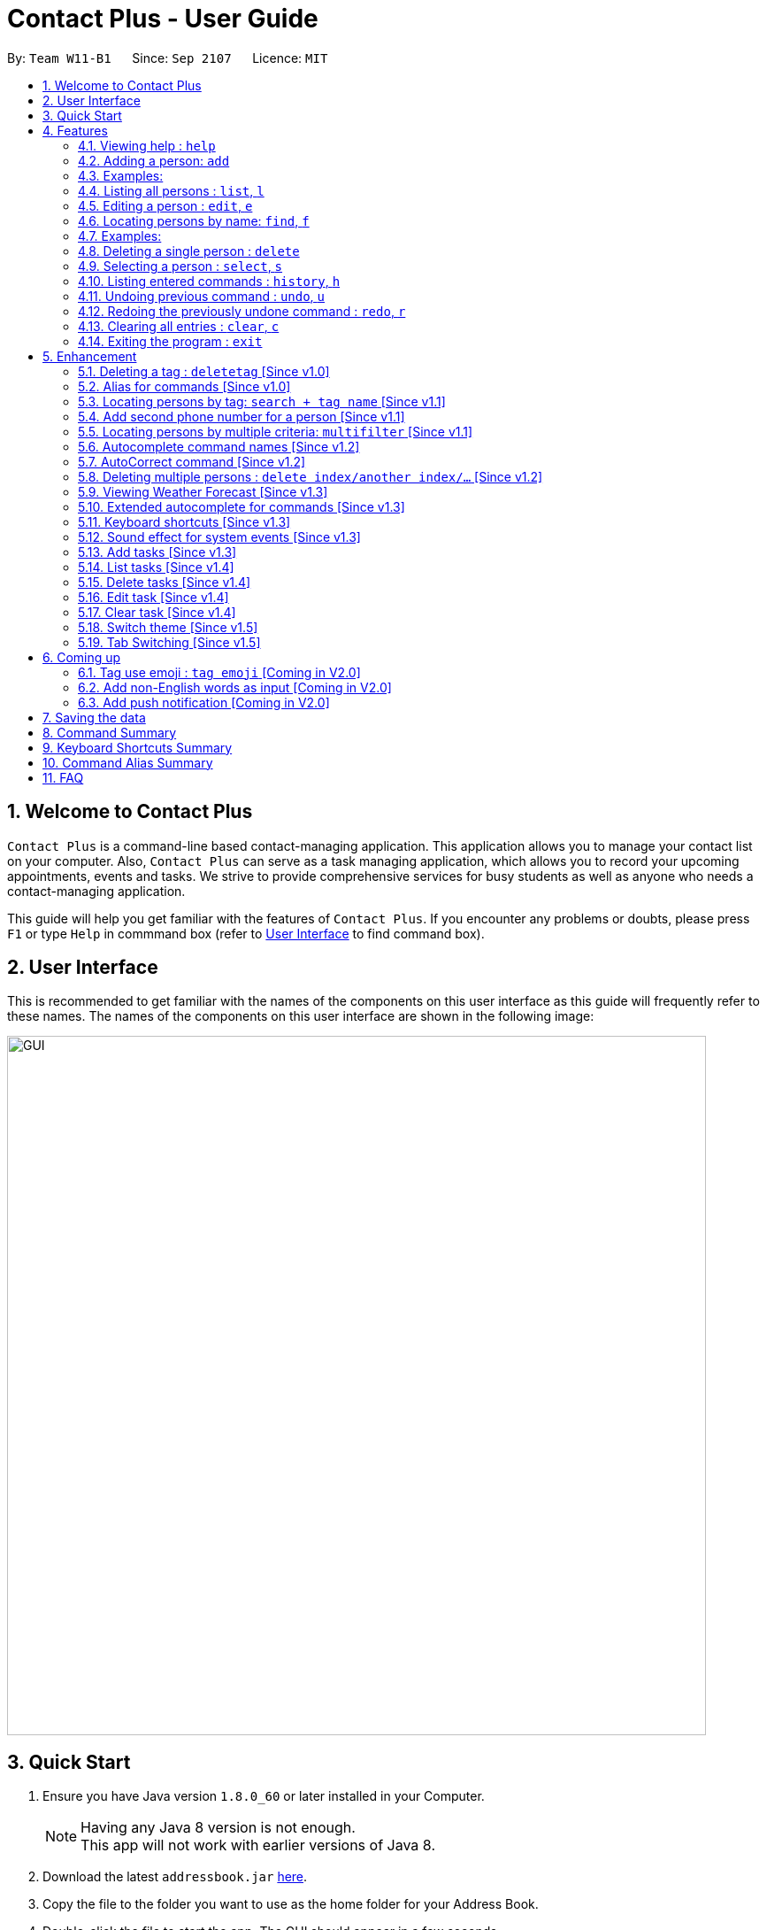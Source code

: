 = Contact Plus - User Guide
:toc:
:toc-title:
:toc-placement: preamble
:sectnums:
:experimental:
:icons: font
:imagesDir: images
:stylesDir: stylesheets
:experimental:
ifdef::env-github[]
:tip-caption: :bulb:
:note-caption: :information_source:
endif::[]
:repoURL: https://github.com/CS2103AUG2017-W11-B1/main

By: `Team W11-B1`      Since: `Sep 2107`      Licence: `MIT`

== Welcome to Contact Plus
// tag::welcome[]

`Contact Plus` is a command-line based contact-managing application. This application allows you to manage your contact list on your computer. Also, `Contact Plus` can serve as a task managing application,
 which allows you to record your upcoming appointments, events and tasks. We strive to provide comprehensive services for busy students as well as anyone who needs a contact-managing application. +

// end::welcome[]

This guide will help you get familiar with the features of `Contact Plus`. If you encounter any problems or doubts, please press kbd:[F1] or type `Help` in commmand box (refer to link:#user-interface[User Interface] to find command box).

== User Interface [[user-interface]]
This is recommended to get familiar with the names of the components on this user interface as this guide will frequently refer to these names.
The names of the components on this user interface are shown in the following image:

image::GUI.png[width="790"]

// tag::quick-start[]

== Quick Start

.  Ensure you have Java version `1.8.0_60` or later installed in your Computer.
+
[NOTE]
Having any Java 8 version is not enough. +
This app will not work with earlier versions of Java 8.
+
.  Download the latest `addressbook.jar` link:{repoURL}/releases[here].
.  Copy the file to the folder you want to use as the home folder for your Address Book.
.  Double-click the file to start the app. The GUI should appear in a few seconds.
+
.  Type the command in the command box and press kbd:[Enter] to execute it. +
e.g. typing *`help`* and pressing kbd:[Enter] will open the help window.
+
.  Refer to the link:#command-summary[command summary] section below for the complete list of commands.

// end::quick-start[]

== Features

====
*Command Format*

* Words in `UPPER_CASE` are the parameters to be supplied by the user e.g. in `add n/NAME`, `NAME` is a parameter which can be used as `add n/John Doe`.
* Items in square brackets are optional e.g `n/NAME [t/TAG]` can be used as `n/John Doe t/friend` or as `n/John Doe`.
* Items with `…`​ after them can be used multiple times including zero times e.g. `[t/TAG]...` can be used as `{nbsp}` (i.e. 0 times), `t/friend`, `t/friend t/family` etc.
* Parameters can be in any order e.g. if the command specifies `n/NAME p/PHONE_NUMBER`, `p/PHONE_NUMBER n/NAME` is also acceptable.
====

=== Viewing help : `help` [[help-command]]

Command Format: `help` +
Keyboard shortcut: `F1` +
UI: Menu bar (refer to link:#user-interface[User Interface]) - kbd:[Help]

=== Adding a person: `add` [[add-command]]

Adds a person to `Contact Plus` +
Command Format: `add n/NAME p/PHONE_NUMBER p2/PHONE_NUMBER or '-' e/EMAIL a/ADDRESS [t/TAG]...` +
Keyboard shortcut: kbd:[control] + kbd:[a]/kbd:[A]

[NOTE]
====
- A person can have any number of tags (including 0).
- A person can add the symbol '-' if a second phone number is not required for the contact.
- Person names should only contain alphanumeric characters and spaces, and it should not be blank.
- Person emails should be 2 alphanumeric/period strings separated by '@'.
- Phone numbers can only contain numbers, and should be at least 3 digits long.
- Tags names should be alphanumeric +
====

=== Examples:

|===
| Your input | Output
| `add n/John Doe p/98765432 p2/61234567 or '-' e/johnd@example.com a/John street, block 123, #01-01` |
add the contact John doe with first phone number 98765432, second phone number null, email address johndoe@example.com, and address John street, block 123, #01-01 respectively.
|===


=== Listing all persons : `list`, `l` [[list-command]]

Shows all the contacts that you have added to `Contact Plus`. +
Command Format: `list` or `l`

=== Editing a person : `edit`, `e` [[edit-command]]

If you need to update your contacts' information, you can do so with this command. +
Command Format: `edit INDEX [n/NAME] [p/PHONE] [p2/PHONE] [e/EMAIL] [a/ADDRESS] [t/TAG]...`, +
or `e INDEX [n/NAME] [p/PHONE] [p2/PHONE] [e/EMAIL] [a/ADDRESS] [t/TAG]...` +
Keyboard shortcut: kbd:[control] + kbd:[e]/kbd:[E]

==== Description
****
* Edits the person at the specified `INDEX`. The index refers to the index number shown in the last person listing. The index *must be a positive integer* 1, 2, 3, ...
* At least one of the optional fields must be provided.
* Existing values will be updated to the input values.
* When editing tags, the existing tags of the person will be removed i.e adding of tags is not cumulative.
* You can remove all the person's tags by typing `t/` without specifying any tags after it.
****

[NOTE]
====
- A person can have any number of tags (including 0).
- A person can add the symbol '-' if a second phone number is not required for the contact.
- Person names should only contain alphanumeric characters and spaces, and it should not be blank.
- Person emails should be 2 alphanumeric/period strings separated by '@'.
- Phone numbers can only contain numbers, and should be at least 3 digits long.
- Tags names should be alphanumeric +
====

==== Examples

|===
| Your input | Output
| `edit 1 p/91234567 e/johndoe@example.com` |
Updates the phone number and email address of the 1st person to `91234567` and `johndoe@example.com` respectively.
| `edit 2 n/Betsy Crower t/` |
Updates the name of the 2nd person to `Betsy Crower` and clears all existing tags.
|===

=== Locating persons by name: `find`, `f` [[find-command]]

Finds persons whose names contain any of the given keywords. +
Command Format: `find KEYWORD [MORE_KEYWORDS]`, or `f KEYWORD [MORE_KEYWORDS]` +
Keyboard shortcut: kbd:[control] + kbd:[f]/kbd:[F]

****
* The search is case insensitive. e.g `hans` will match `Hans`
* The order of the keywords does not matter. e.g. `Hans Bo` will match `Bo Hans`
* Only the name is searched.
* Only full words will be matched e.g. `Han` will not match `Hans`
* Persons matching at least one keyword will be returned (i.e. `OR` search). e.g. `Hans Bo` will return `Hans Gruber`, `Bo Yang`
****

=== Examples:

|===
| Your input | Output
| `find John` | Returns `john` and `John Doe`
| `find Betsy Tim John` | Returns any person having names `Betsy`, `Tim`, or `John`
|===

=== Deleting a single person : `delete` [[delete-single-person]]

Deletes the person, that you have specified, from `Contact Plus`. +
Command Format: `delete INDEX`, or `d INDEX` +
Keyboard shortcut: kbd:[control] + kbd:[d]/kbd:[D]

[TIP]
This function deletes *ONE* person only. For deleting multple persons simultaneously,
see section <<delete-multiple-persons , 3.20>>.

==== Description

****
* Deletes the person at the specified `INDEX`.
* The index refers to the index number shown in the most recent listing.
* The index *must be a positive integer* 1, 2, 3, ...
****

==== Examples

|===
| Your input | Result
| `list` +
 `delete 2` +

  *Note that `list` and `delete 2` are two different commands. |
  Deletes the 2nd person in `Contact Plus`.
| `find Betsy` +
 `delete 1` +

 * Note that `find Betsy` and `delete 1` are two different commands. |
Deletes the 1st person in the results of the `find` command.
|===

=== Selecting a person : `select`, `s` [[select-command]]

Selects the person identified by the index number used in the last person listing. +
Command Format: `select INDEX` or `s INDEX`

****
* Selects the person and loads the Google search page the person at the specified `INDEX`.
* The index refers to the index number shown in the most recent listing.
* The index *must be a positive integer* `1, 2, 3, ...`
****

Examples:

|===
| Your input | Output +
| `list` + `select 2` + | Selects the 2nd person in `Contact Plus`
| `find Betsy` + `select 1` | Selects the 1st person in the results of the `find` command
|===

=== Listing entered commands : `history`, `h` [[history-command]]

Lists all the commands that you have entered in reverse chronological order. +
Command Format: `history`

[NOTE]
====
Pressing the kbd:[&uarr;] and kbd:[&darr;] arrows will display the previous and next input respectively in the command box.
====

=== Undoing previous command : `undo`, `u` [[undo-command]]

Restores `Contact Plus` to the state before the previous _undoable_ command was executed. +
Command Format: `undo`, `u`

[NOTE]
====
Undoable commands: commands that modify the content in `Contact Plus` (`add`, `delete`, `edit` and `clear`).
====

Examples:

|===
| Your input | Output +
| `delete 1` + `list` + `undo` | Reverses the `delete 1` command
| `select 1`+ `list` + `undo` | The `undo` command fails as there are no undoable commands executed previously.
| `delete 1` +`clear` +`undo`| Reverses the `clear` command
| `delete 1` +`clear` +`undo` | Reverses the `delete 1` command
|===

=== Redoing the previously undone command : `redo`, `r` [[redo-command]]

Reverses the most recent `undo` command. +
Command Format: `redo`, `r`

Examples:

|===
| Your input | Output +
| `delete 1`+ `undo` + `redo` | Reapplies the `delete 1` command
| `delete 1` +`redo`| The `redo` command fails as there are no `undo` commands executed previously.
| `delete 1` +`clear` +`undo` + `undo + `redo` + `redo`| Reapplies the `clear` command
|===

=== Clearing all entries : `clear`, `c` [[clear-command]]

Clears all entries from `Contact Plus`. +
Command Format: `clear` or `c`

=== Exiting the program : `exit` [[exit-command]]

Exits the program. +
Command Format: `exit`

== Enhancement

=== Deleting a tag : `deletetag` [Since v1.0]

//tag::deletetag-command[]

[[deletetag-command]] Need to reorganize your social groups? `deletetag` enables you to delete
tags from all your contacts in `Contact Plus` ! +
Command Format: `deletetag tag_name` +
Quick demo: link:#how-to-use-deletetag-command[here]

==== Description

****
* The alias for this command is `dt`. That means that you can type +
`dt` instead of `deletetag`.
* Deletes the tag with the specified `tag_name` from all records in `Contact Plus`.
* `tag_name` is case-sensitive (i.e. `Friends` is not the
same as `friends`).
****

==== Examples

|===

| *Your input* | *Result*
| `deletetag friends` | Deletes the tag `friends` from all records in `Contact Plus`. +

No action is performed if there is no tag named `friends` in `Contact Plus`.

|===

==== How to use [[how-to-use-deletetag-command]]
. Type `deletetag` followed by the name of the tag that you wish to delete.
For example, we use the name "friends".
+
image:DeleteTagCommand-step-1.png[width="250"]

. After hitting kbd:[ENTER], the tag with the specified name is deleted from all contacts in `Contact Plus`.
+
image:DeleteTagCommand-step-2.png[width="250"]

// end::deletetag-command[]

=== Alias for commands [Since v1.0]
Too lazy to type the full command? The alias feature allows you to type a shorter version of the command name.

A list of available aliases can be found  link:#list-of-alias[here].

Command Format: `command_alise` +
Quick demo: link:#how-to-use-alias-command[here]

==== How to use [[how-to-use-alias-command]]
. The image below demonstrates the example of using `a`.
+
image:AddCommandAlias.png[width="500"]

. The image below demonstrates the result of the above alias.
+
image:AddCommandAliasResult.png[width="500"]

=== Locating persons by tag: `search + tag name` [Since v1.1] [[searchtag-command]]

Searches persons whose tag names contain any of the given keywords. +
Command Format: `search KEYWORD [MORE_KEYWORDS]`+
Quick demo: link:#how-to-use-locate-person_by_tag[here]

****
* The search is case sensitive. e.g `Friends` will not match `friends`
* The order of the keywords does not matter. e.g. `friends colleague` is the same as `colleague friends`
* Only the tag name is searched.
* Only full tag name will be accepted e.g. `friends` will not match `fri`
* Result displays "Unknown tag" if no person has the tag
* Alias for "search" is "st"
* Persons's tag names matching at least one keyword will be returned (i.e. `OR` search). e.g. `friends colleague` will return persons with `friends`, or `colleague` tag
****

==== Examples
|===
| *Your input* | *Result*
| `search friends` | Returns the contacts with tag "friends", e.g. `John Alice` +
| `search fri` | No match will be returned, `Unknown tag` is displayed. +
|===

==== How to use [[how-to-use-locate-person_by_tag]]
. Input the command to search contact of the same tag, e.g. friends.
+
image:SearchTagCommand.png[width="500"]

. The image below demonstrates the result of the above searching.
+
image:SearchTagResult.png[width="500"]
---

=== Add second phone number for a person [Since v1.1]

//tag::secondphone[]

Add the second phone number for a person by using prefix "p2/" +
Command Format: `COMMAND_WORD PARAMETERS p2/PHONE_NUMBER OTHER_PARAMETERS` +

****
* Input "p2/-" for add command, when no second phone number is provided.
* The order of the parameters does not matter. e.g. `p/87435783 p2/54729635` is the same as `p2/749374658 p/97453735`
****

Examples:
* `add n/John Doe p/98765432 p2/73624789 e/johnd@example.com a/John street, block 123, #01-01` +
* `edit 1 p/91234567 p2/73624789 e/johndoe@example.com` +
//end::secondphone[]


//tag::multifilter-feature[]
=== Locating persons by multiple criteria: `multifilter` [Since v1.1] [[multifilter-format]]

[[multifilter-format]] Finds persons whose names, phone no., emails and addresses,
match a set of specified criteria. +
Format: `multifilter [n/NAME] [p/PHONE NO.] [e/EMAIL] [a/ADDRESS]` +
Quick demo: link:#how-to-use-multifilter[here]

==== Description [[multifilter-description]]

****
* The alias for this command is `mf`. That means that you can type +
`mf` instead of `multifilter`.
* The search is case-insensitive for all fields. e.g `mf n/hans` will +
match `Hans`.
* The search performs a partial match. This means that `mf n/a` +
will match both `alice` and `Hans` since both contain the letter `a`,
* The order of the fields does not matter. +
e.g.`mf n/hans e/a@ex.com` and `mf e/a@ex.com n/hans` +
both mean the same thing.
* Matching is performed based on ALL the criteria. +
i.e. `mf n/a p/9` will find the contact `matt` with a phone no. of `999`
but it will not find the contact `alice` with a phone no. of `888`.
* None of the fields are compulsory. i.e. you can use `mf p/999` to find +
contacts whose phone no. contain `999` and `mf e/yahoo` to find +
contacts whose emails contain `yahoo` without entering the rest of the fields.
* If only `mf` is entered, all contacts will be displayed.
* `mf p/987 e/gmail` +
Contact `alice` with phone no. `9876` and email `a@gmail.com` +
will be matched. Contact `Bob` with phone no. `987` and email `a@yahoo.com`
will not be matched
****

==== How to use [[how-to-use-multifilter]]

. Enter `multifilter` into the command box followed by one or more format fields.
See command format <<multifilter-format, here>>.
+
image:MultiFilterCommand-step-1.png[width="250"]

. Press the kbd:[ENTER] key. The results are displayed based on the criteria that
you have entered.
+
image:MultiFilterCommand-step-2.png[width="250"]

==============================================
NOTE: If no filters are used, all contacts will be displayed.
==============================================


==== Examples

|===
| *Your input* | *Result*
| `mf a/gey`| Returns contacts whose address contain `gey`
| `mf` | Returns all contacts
| `mf n/iv p/9 e/g a/ge` | Returns contacts who match ALL of the following criteria: +

1. Name contains `iv` +
2. Phone no. contains `9` +
3. Email contains `g` +
4. Address contains `ge` +

An example of a matching contact for this command would be +
`Ivan` that has phone no. `999`, email `g@y.com` and address `123 geylang road`

|===

//end::multifilter-feature[]

=== Autocomplete command names [Since v1.2]

//tag::autocomplete-feature[]

[[autocomplete-feature]] Lazy to memorize command names? Press a shortcut key to automatically complete the text that you enter into the command box. +
Format: [Some text] +
Quick demo:  link:#how-to-use-autocomplete[here]

[TIP]
This feature automatically completes/suggests names of commands.
To automatically fill in the format of commands, see link:#extended-autocomplete-feature[`extended autocomplete`].


==== Description [[autocomplete-description]]

****
* The hotkey for `autocomplete` is kbd:[TAB].
* The match is case-insensitive, e.g. `del` and `Del` will both match the `delete`
command.
* The system looks for commands whose names start with the text that you entered. This means that `del` will match `delete` but `ele`
will not.
* If no text is entered before pressing the hotkey, the system displays all available commands.
* The system does not support autocompletion for command aliases.
* If there is more than one matching command, the names of all matching
commands will be displayed as a suggestion in the result pane.
* If there is only one matching command, then the full
name for the command will be automatically filled into the command box instead of being displayed in the result pane.
****

==== Examples

|===
| *Your input* |  *Result*
| `del` | Expands to `delete` in the command box.
|  `df` | Nothing is returned by `Contact Plus`.
| `d` | Returns various command suggestions in the result pane. e.g.`delete` and `deletetag`

|===

==== How to use [[how-to-use-autocomplete]]

Enter some text into the command box (as shown below) and press kbd:[TAB].
Commands, whose names start with the text you typed, will be suggested in the result pane.
See <<autocomplete-description, description>> for more details on how
 autocomplete works.

image::AutoCompleteCommand-step-1.png[width="800"]

[TIP]
If there is only one command whose name starts with the text that you
entered, then the full name of the command will be automatically filled in for you.
For example, if you type `h` and press kbd:[TAB], `help` will be filled into the command box.

// end::autocomplete-feature[]

=== AutoCorrect command [Since v1.2]

Corrects misspelt command whose names start with the command entered from the user.
Application will notify the user that the command entered is corrected and perform the corrected commmand. +
Command Format: [misspelt command] +
Quick demo: link:#how-to-use-autoCorrect[here]

****
* The autoCorrect function will only work on the misspelt words with 2 alphebets different from the correct spelling.
* The match is case-insensitive, e.g. "sEarhC" is equals to "search".
* If no match is found, the application will display "Unknown command".
****

==============================================
NOTE: Auto-correct is not designed for alias.
==============================================

==== How to use [[how-to-use-autoCorrect]]
. The image below demonstrates the usage to autoCorrect "deleet".
+
image::AutoCorrectCommand.png[width="500"]

. The image below is the result returned by Contact Plus using the command above.
+
image::AutoCorrectResult.png[width="500"]


==== Examples

|===
| *Your input* |  *Result*
| `deleet` | will match to `delete`.
| `del` | will not match to any command, application will display "Unkown command".
| `d` | will be matched to `delete` still as it is an alias.
| `m` | will not match to any command, application will display "Unkown command".
|===

=== Deleting multiple persons : `delete index/another index/...` [Since v1.2] [[delete-multiple-persons]]

//tag::deletemultiple[]

This command allows you to delete *multiple* contacts from `Contact Plus` in a
single command. +
Command Format: `delete INDEX/INDEX`
Quick demo: link:#how-to-use-multiple-persons[here]

==== How to use [[how-to-use-multiple-persons]]

1) Enter `list` into the Command Box. You will see all the added contacts below. +

image::deleteMultiplePerson1.png[width="500"]

2) Enter `delete 2/3` to delete the 2nd and 3rd person from `Contact Plus`. +

image::deleteMultiplePerson2.png[width="500"]

3) You can now see that the 2nd and 3rd contact has been deleted and the +
result is displayed to show the confirmation of deletion.

image::deleteMultiplePerson3.png[width="500"]

==== Example
|===
| *Your input* |  *Result*
| `list` +
`delete 1/2` +

Note that `list` and `delete 1/2` are two different commands.

| Deletes the first and second contact displayed by the `list` command.
|===

//end::deletemultiple[]

=== Viewing Weather Forecast [Since v1.3]

Viewing weather forecast on Yahoo Weather page.
Accessible from kbd:[File] dropdown list, kbd:[Weather Forecast] menu item (refer to link:#user-interface[User Interface]).

==== How to use
. The button kbd:[Weather Forecast] is located as the image shown below.
+
image::WeatherForecastButton.png[width="800"]

. The expected page would be as follows:
+
image::WeatherForecast.png[width="800"]

=== Extended autocomplete for commands [Since v1.3]

//tag::extended-autocomplete-feature[]

[[extended-autocomplete-feature]] Some commands such as `add` are very long and difficult to type.
This feature enables you to automatically fill in the format of the command whose name matches
the text that you entered. +
Format: [COMMAND_WORD] +
Quick demo: link:#how-to-use-extended-autocomplete[here]

[TIP]
This feature automatically fills in the format of a correctly
spelt command. To automatically complete a command name, see link:#autocomplete-feature[`autocomplete`].

==== Description

****
* The hotkey for `extended autocomplete` is kbd:[Ctrl].
* This feature uses exact matching (i.e. case and spelling of `COMMAND_WORD` must match the actual command).
* The system does not support autocompletion for command aliases.
****

==== Examples

|===

| *Your input* | *Result*
| `delete` | expands to `delete index_number`
| `deletetag` | exapnds to `deletetag tag_name`
| `dt` | `Contact Plus` does not respond.
| `lisf` | `Contact Plus` does not respond.
| LIST | `Contact Plus` does not respond.

|===

==== How to use [[how-to-use-extended-autocomplete]]

. Enter the *full name* of the command that you wish to use. For example, `add`.
+
image:extended-autocomplete-step-1.png[width="300"]

. Press the kbd:[Ctrl] key. The command's format is automatically filled in the command box for you.
The help text, which explains how to use the command, is also displayed in the result pane.
+
image:extended-autocomplete-step-2.png[width="1000"]

. Add any additional information (based on the help text) should be typed into the command
bar.
+
image:extended-autocomplete-step-3.png[width="1000"]

. Press kbd:[ENTER]. The result of the command is displayed in the result pane.
+
image:extended-autocomplete-step-4.png[width="1000"]

[CAUTION]
If you type the name of the command wrongly, `extended autocomplete` will not work.

//end::extended-autocomplete-feature[]

=== Keyboard shortcuts [Since v1.3]

Keyboard shortcuts enables users to quickly get the command words without heavy memorization.
Format: kbd:[CONTROL] + kbd:[KEY]

==============================================
NOTE: The keyborad shortcuts are created only for commands with heavy text input or frequently used commands.
==============================================

==== Available Keyboard shortcuts

|===
| *Command* | *Keyboard shortcut*
| `add` | kbd:[control] + kbd:[a]/kbd:[A]
| `multifilter` | kbd:[control] + kbd:[m]/kbd:[M]
| `edit` | kbd:[control] + kbd:[e]/kbd:[E]
| `search` | kbd:[control] + kbd:[s]/kbd:[S]
| `delete` | kbd:[control] + kbd:[d]/kbd:[D]
| `find` | kbd:[control] + kbd:[f]/kbd:[F]
| `clear` | kbd:[control] + kbd:[c]/kbd:[C]
|===

=== Sound effect for system events [Since v1.3]

//tag::music-feature[]

Various sound clips are played for each system events (see 3.27.1) to
keep you informed of the status of your actions.

==== Description

*************
* System events are classified into 2 types: command success and command failure.
* One sound clip will be played for each of these event types.
* Currently, there is no way to disable the sound effect.
*************

==== Example

|===

| *Your input* | Result
| `delete 1` | Success sound clip is played if command is successful. +

Failure sound clip is played if command is unsuccessful.

|===

//end::music-feature[]
// tag::addtask[]
=== Add tasks [Since v1.3] [[addtask]] [[addtask-command]]

Add personal tasks into `Contact Plus`.
Command Format: `task d/DESCRIPTION pr/PRIORITY(0/1/2) on DUE DATE(dd/MM/yyyy)`

Examples:

* `task d/CS2103 Assignment pr/2 on 26/10/2017`
* `task d/Finish Teammate Feedback Session pr/0 on 01/11/2017`
// end::addtask[]

=== List tasks [Since v1.4] [[listtask]]

//tag::listtask-command[]

[[listtask-command]] This command enables you to retrieve personal tasks that you have stored in
`Contact Plus`. +
Command Format: `listtask` +
Quick demo: link:#how-to-use-listtask[here]

==== Description

*************
* The `listtask` command shows all tasks that you have created in `Contact Plus`
previously using the `task` command.
* Tasks are listed in the order that you have created them.
*************

==== How to use [[how-to-use-listtask]]

. Click on the `Tasks` tab.
+
image:tasks-tab-pre.png[width="800"]
. The user interface now shows a yellow text-area.
+
image:tasks-tab-post.png[width="800"]

. Type `listtask` into the command box.
+
image:listtask-command-pre.png[width="400"]

. Hit the kbd:[ENTER] key. All your tasks will be displayed in the
yellow text-area as shown below.
+
image:listtask-command-post.png[width="800"]

//end::listtask-command[]

=== Delete tasks [Since v1.4]

//tag::deletetask-command[]

[[deletetask-command]] This command enables you to remove unnecessary/unwanted tasks
from `Contact Plus`. +
Command Format: `deletetask INDEX_1/INDEX_2/INDEX_3 ...` +
Quick demo: link:#how-to-use-deletetask[here]

==== Description

****
* `INDEX_1`, `INDEX_2`, etc. refer to the task numbers that
are shown when you use the link:#listtask-command[`listtask`] command to show your tasks
(See <<how-to-use-deletetask,how to use>> for an example).
* `INDEX_1`, `INDEX_2`, etc. must be positive integers
(i.e. they must be whole numbers greater than 0 such as 1, 2, 3, etc.).
* This command deletes multple tasks simultaneously (i.e. it deletes tasks with the task numbers
that you have specified when typing the `deletetask` command).
****

==== Examples

|===
| Your input | Result
| `deletetask` 1 | Deletes task no. 1 from `Contact Plus`.
| `deletetask` 1/2 | Deletes tasks no. 1 and 2 from `Contact Plus`
(if there are at least 2 tasks in `Contact Plus`).
Otherwise, an error message is shown.
| `deletetask` -1 | An error message is shown as task numbers cannot be negative.
|===

==== How to use [[how-to-use-deletetask]]

. Use the `<<listtask-command,listtask>>` command to display all your tasks.
Note the number of the tasks that you wish to delete.
+
image:deletetask-listtask.png[width="800"]

. Type `deletetask INDEX_1/INDEX_2 ...` into the command box.
+
image:deletetask-command-pre.png[width="400"]

. Hit the kbd:[ENTER] key. You will see the following success
message if the command was successful.
+
image:deletetask-command-post.png[width="400"]

. Observe that
 the tasks that you have specified in the previous step have been deleted from
 `Contact Plus`.
+
image:deletetask-proof.png[width="800"]

//end::deletetask-command[]

=== Edit task [Since v1.4] [[edittask-command]]

To edit your tasks, first you should learn how to link:#listtask[list task] . Listing tasks is for you to get the index of the task you indent to edit.
Then use "edittask" command with its index to edit the task. The format is as follows:
Command Format: `edittask INDEX d/DESCRIPTION priority/PRIORITY(0/1/2) on DUE DATE(dd/MM/yyyy)` +
Quick demo: link:#how-to-use-edittask[here]

==== Description

*************
* Index must be a positive number.
* At least one field (either priority or due date) has to be specified.
* Description field is not editable. The only way to edit the description is to create a new task.
*************

==== How to use [[how-to-use-edittask]]
. Enter the command, the index of the task, and the details you wish to edit with its prefix. Please refer to the image below for an example:
+
image:EditTaskStep1.png[width="800"]

. The application will give you conformation information displayed. Please refer to the image below for an example:
+
image:EditTaskStep2.png[width="800"]

==== Example

|===
| *Your input* | Result
| `edittask 1 prioroty/1` | The application will display "Edited task: " + the details of the task you just edited. +
| `edittask 1 on 12/11/2019` | The application will display "Edited task: " + the details of the task you just edited. +
|===

=== Clear task [Since v1.4] [[cleartask-command]]

To clear your task list, "cleartask" is the command to use. The format is as follows:
Command Format: `cleartask`+
Quick demo: link:#how-to-use-cleartask[here]

==== Description

*************
* you can perform command `undo`, if you accidentally clear your task list.
*************

==== How to use [[how-to-use-cleartask]]
. Enter the command "cleartask". Please refer to the image below for an example:
+
image:ClearTaskStep1.png[width="800"]

. Confirmation message will be displayed. Please refer to the image below for an example:
+
image:ClearTaskStep2.png[width="800"]

. List the tasks to check that there is no tasks listed . Please refer to the image below for an example:
+
image:ClearTaskStep3.png[width="800"]


==== Example

|===
| *Your input* | Result
| `cleartask` | "Task list has been cleared." will be displayed on the window +
|===

// tag::themeselect[]
=== Switch theme [Since v1.5]
If you are not happy with the current theme and want to select a new theme, use `switch` command with the index to
switch to the theme you like. +
Command Format: `switch INDEX` +
Quick demo: link:#how-to-use-switch-theme[here]

==== Description
*************
* Index must be 1, 2 or 3 only. Other values are deemed as invalid.
* The command is not undoable. But you can switch back to the original theme by performing the command again.
* Once you update the theme, your preference will be saved. The next time you open Contact Plus, it will not
set back to default theme.
* Default themes in Contact Plus are Dark, Light and Colourful. Below are the preview of 3 themes: +
image:DarkTheme.png[width="500"] +
image:LightTheme.png[width="500"] +
image:ColourfulTheme.png[width="500"]
*************

==== How to use [[how-to-use-switch-theme]]
. Enter the command `switch`, together with index of the theme. (`1` stands for DarkTheme, `2` stands for
LightTheme and `3` stands for ColourfulTheme) +
. Once the command is successfully executed, the theme of Contact Plus will be updated immediately.

==== Example
|===
| *Your input* | Result
| `switch 2` | `Theme updated: Light` will be displayed. The theme will be set to the Light Theme. (refer to
the diagram below) +
image:LightTheme.png[width="500"]
|===
// end::themeselect[]

=== Tab Switching [Since v1.5][[switchtab]]

//tag::switchtab[]

You can choose to switch between the `Task` tab or `Map` tab either by clicking on the user interface or
the application will automatically switch it for you based on the command you entered.

==== Description

*************
* If the command `delete 1/2` (Click on <<delete-multiple-persons,link>> to see how the command works) or any other command that is related to
 manipulating or displaying the contacts is entered, the tab will be automatically switched to the `Map` tab.
* If the command `listtask` (Click on <<listtask-command,link>> to see how the command works) or any other command that is related to
   manipulating or displaying the tasks is entered, the tab will be automatically switched to the `Task` tab.
*************

==== Example

1. Before entering any command, you are at the `Task` tab.
image:switchtab1.png[width="800"]

2. Enter command `delete 1/2` and press kbd:[ENTER].
image:switchtab2.png[width="800"]

3. The tab will be automatically switched to the `Map` tab.
image:switchtab3.png[width="800"]

//end::switchtab[]

== Coming up

=== Tag use emoji : `tag emoji` [Coming in V2.0]

Input characters to represent an emoji as a tag. +
Command Format: `tag :wink:`

=== Add non-English words as input [Coming in V2.0]

Input non-English words to be saved in the application.
Command Format: CommandWrd + inputText

=== Add push notification [Coming in V2.0]

The application will prompt notifications for users on the computer for the up coming tasks.

== Saving the data

Address book data are saved in the hard disk automatically after any command that changes the data. +
There is no need to save manually.

== Command Summary [[command-summary]]

|===
| *Function* | *Input command* | *Example*
| `Add` | `add n/NAME p/PHONE_NUMBER p2/ PHONE_NUMBER e/EMAIL a/ADDRESS [t/TAG]...` | `add n/James Ho p/22224444 p2/33335555 e/jamesho@example.com a/123, Clementi Rd, 1234665 t/friend t/colleague`
| `AutoCorrect` | `MIS-SPELT COMMAND + correct command format` | `serach John` will be matched to `search John`
| `AutoCompele` | `[Prefix]` + kbd:[control] | `add \n` + kbd:[control] will show result `add n/ p/ p2/ e/ a/`
| `Clear` | `clear` | `clear`
| `Delete` | `delete INDEX` | `delete 3`
| `Deleting multiple contacts` | `delete index/another index/...` | `delete 2/3`
| `Edit` | `edit INDEX [n/NAME] [p/PHONE_NUMBER] [p2/PHONE_NUMBER] [e/EMAIL] [a/ADDRESS] [t/TAG]...` | `edit 2 n/James Lee e/jameslee@example.com`
| `Find` | `find KEYWORD [MORE_KEYWORDS]` | `find James Jake`
| `Help` | `help` | `help`
| `History` | `history` | `history`
| `List` | `list` | `list`
| `Multi-filter` | `multifilter [n/NAME] [p/PHONE NO.] [e/EMAIL] [a/ADDRESS]` | `mf n/iv p/9 e/g a/ge`
| `Redo` | `redo` | `redo`
| `Search` | `search NAME` | `search John`
| `Search Tag` | `search TAG` | `search friends`
| `Select` | `select INDEX` | `select 2`
| `Switch` | `switch INDEX` | `switch 3`
| `Undo` | `undo` | `undo`
|===

== Keyboard Shortcuts Summary
|===
| *Command* | *Keyboard shortcut*
| `add` | kbd:[control] + kbd:[a]/kbd:[A]
| `multifilter` | kbd:[control] + kbd:[m]/kbd:[M]
| `edit` | kbd:[control] + kbd:[e]/kbd:[E]
| `search` | kbd:[control] + kbd:[s]/kbd:[S]
| `delete` | kbd:[control] + kbd:[d]/kbd:[D]
| `find` | kbd:[control] + kbd:[f]/kbd:[F]
| `clear` | kbd:[control] + kbd:[c]/kbd:[C]
|===

== Command Alias Summary [[list-of-alias]]
|===
| *Commands* | *Alias*
| `add` | `a` +
| `edit` | `e` +
| `select` | `st` +
| `search` | `sh` +
| `delete` | `d` +
| `deletetag` | `dt` +
| `clear` | `c` +
| `multifilter` | `mf` +
| `list` | `l` +
| `history` | `h` +
| `undo` | `u` +
| `redo` | `r` +
|===

== FAQ

*Q*: How do I transfer my data to another Computer? +
*A*: Install the app in the other computer and overwrite the empty data file it creates with the file that contains the data of your previous Address Book folder.

*Q*: How do I view Contact Plus application? +
*A*: Download the jar file link:{repoURL}/releases[here] from our github page, and run the jar file to get our application started.
Also you can refer to the link:#quickstart[Quick Start] session.

*Q*: How many contacts I can save in Contact Plus? +
*A*: Currently we do not set a limit on the number of contacts that you can save on out application.

*Q*: How do I view tasks in Contact Plus? +
*A*: Simply click kbd:[Task] at the center of the application window, and input command `listtask` in the command window. You can toggle between `Map` and `Task` by clicking between kbd:[Map] and kbd:[Task].

